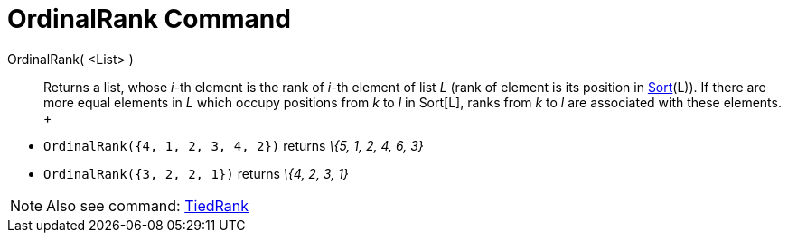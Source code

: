 = OrdinalRank Command

OrdinalRank( <List> )::
  Returns a list, whose _i_-th element is the rank of _i_-th element of list _L_ (rank of element is its position in
  xref:/commands/Sort_Command.adoc[Sort](L)). If there are more equal elements in _L_ which occupy positions from _k_ to
  _l_ in Sort[L], ranks from _k_ to _l_ are associated with these elements.
  +

[EXAMPLE]

====

* `OrdinalRank({4, 1, 2, 3, 4, 2})` returns _\{5, 1, 2, 4, 6, 3}_
* `OrdinalRank({3, 2, 2, 1})` returns _\{4, 2, 3, 1}_

====

[NOTE]

====

Also see command: xref:/commands/TiedRank_Command.adoc[TiedRank]

====
